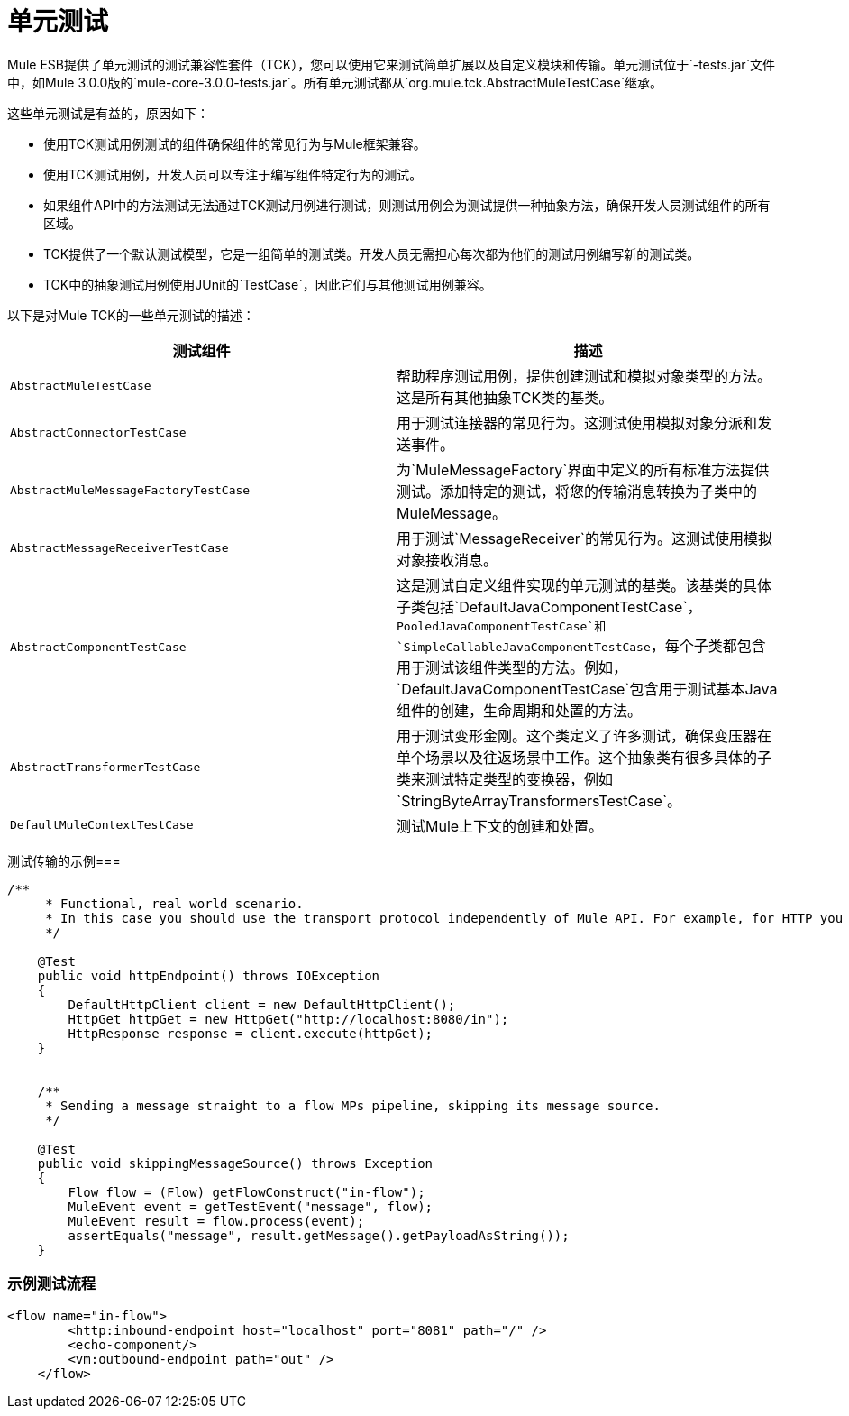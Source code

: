 = 单元测试
:keywords: anypoint studio, studio, mule esb, tests, testing, unit testing

Mule ESB提供了单元测试的测试兼容性套件（TCK），您可以使用它来测试简单扩展以及自定义模块和传输。单元测试位于`-tests.jar`文件中，如Mule 3.0.0版的`mule-core-3.0.0-tests.jar`。所有单元测试都从`org.mule.tck.AbstractMuleTestCase`继承。

这些单元测试是有益的，原因如下：

* 使用TCK测试用例测试的组件确保组件的常见行为与Mule框架兼容。
* 使用TCK测试用例，开发人员可以专注于编写组件特定行为的测试。
* 如果组件API中的方法测试无法通过TCK测试用例进行测试，则测试用例会为测试提供一种抽象方法，确保开发人员测试组件的所有区域。
*  TCK提供了一个默认测试模型，它是一组简单的测试类。开发人员无需担心每次都为他们的测试用例编写新的测试类。
*  TCK中的抽象测试用例使用JUnit的`TestCase`，因此它们与其他测试用例兼容。

以下是对Mule TCK的一些单元测试的描述：

[%header,cols="2*"]
|===
|测试组件 |描述
| `AbstractMuleTestCase`  |帮助程序测试用例，提供创建测试和模拟对象类型的方法。这是所有其他抽象TCK类的基类。
| `AbstractConnectorTestCase`  |用于测试连接器的常见行为。这测试使用模拟对象分派和发送事件。
| `AbstractMuleMessageFactoryTestCase`  |为`MuleMessageFactory`界面中定义的所有标准方法提供测试。添加特定的测试，将您的传输消息转换为子类中的MuleMessage。
| `AbstractMessageReceiverTestCase`  |用于测试`MessageReceiver`的常见行为。这测试使用模拟对象接收消息。
| `AbstractComponentTestCase`  |这是测试自定义组件实现的单元测试的基类。该基类的具体子类包括`DefaultJavaComponentTestCase`，`PooledJavaComponentTestCase`和`SimpleCallableJavaComponentTestCase`，每个子类都包含用于测试该组件类型的方法。例如，`DefaultJavaComponentTestCase`包含用于测试基本Java组件的创建，生命周期和处置的方法。
| `AbstractTransformerTestCase`  |用于测试变形金刚。这个类定义了许多测试，确保变压器在单个场景以及往返场景中工作。这个抽象类有很多具体的子类来测试特定类型的变换器，例如`StringByteArrayTransformersTestCase`。
| `DefaultMuleContextTestCase`  |测试Mule上下文的创建和处置。
|===

测试传输的示例=== 

[source, java, linenums]
----
/**
     * Functional, real world scenario.
     * In this case you should use the transport protocol independently of Mule API. For example, for HTTP you can use Apache HTTP Client.
     */
 
    @Test
    public void httpEndpoint() throws IOException
    {
        DefaultHttpClient client = new DefaultHttpClient();
        HttpGet httpGet = new HttpGet("http://localhost:8080/in");
        HttpResponse response = client.execute(httpGet);
    }
 
  
    /**
     * Sending a message straight to a flow MPs pipeline, skipping its message source.
     */
 
    @Test
    public void skippingMessageSource() throws Exception
    {
        Flow flow = (Flow) getFlowConstruct("in-flow");
        MuleEvent event = getTestEvent("message", flow);
        MuleEvent result = flow.process(event);
        assertEquals("message", result.getMessage().getPayloadAsString());
    } 
----

=== 示例测试流程

[source,xml, linenums]
----
<flow name="in-flow">
        <http:inbound-endpoint host="localhost" port="8081" path="/" />
        <echo-component/>
        <vm:outbound-endpoint path="out" />
    </flow> 
----
